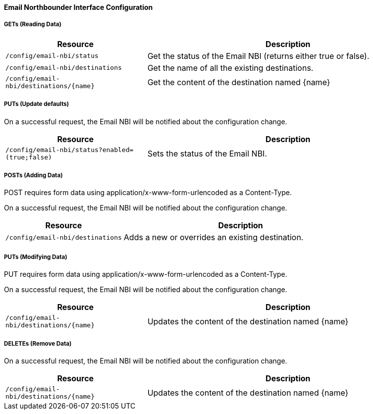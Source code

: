
==== Email Northbounder Interface Configuration

===== GETs (Reading Data)

[options="header", cols="5,10"]
|===
| Resource        | Description
| `/config/email-nbi/status` | Get the status of the Email NBI (returns either true or false).
| `/config/email-nbi/destinations` | Get the name of all the existing destinations.
| `/config/email-nbi/destinations/{name}` | Get the content of the destination named {name}
|===

===== PUTs (Update defaults)

On a successful request, the Email NBI will be notified about the configuration change.

[options="header", cols="5,10"]
|===
| Resource        | Description
| `/config/email-nbi/status?enabled=(true;false)` | Sets the status of the Email NBI.
|===

===== POSTs (Adding Data)

POST requires form data using application/x-www-form-urlencoded as a Content-Type.

On a successful request, the Email NBI will be notified about the configuration change.

[options="header", cols="5,10"]
|===
| Resource        | Description
| `/config/email-nbi/destinations` | Adds a new or overrides an existing destination.
|===

===== PUTs (Modifying Data)

PUT requires form data using application/x-www-form-urlencoded as a Content-Type.

On a successful request, the Email NBI will be notified about the configuration change.

[options="header", cols="5,10"]
|===
| Resource                               | Description
| `/config/email-nbi/destinations/{name}` | Updates the content of the destination named {name}
|===

===== DELETEs (Remove Data)

On a successful request, the Email NBI will be notified about the configuration change.

[options="header", cols="5,10"]
|===
| Resource                               | Description
| `/config/email-nbi/destinations/{name}` | Updates the content of the destination named {name}
|===
